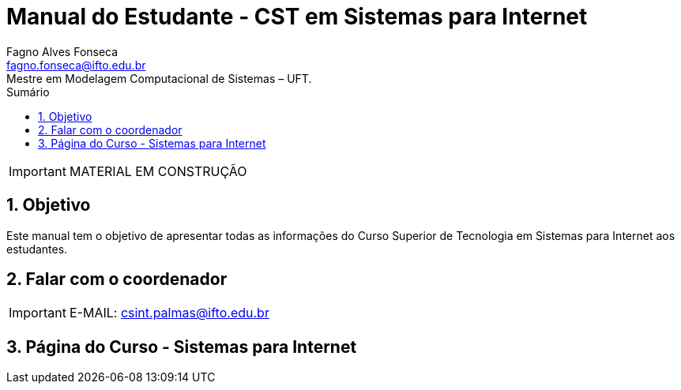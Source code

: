 //caminho padrão para imagens
:imagesdir: images
:figure-caption: Figura
:doctype: book

//gera apresentacao
//pode se baixar os arquivos e add no diretório
:revealjsdir: https://cdnjs.cloudflare.com/ajax/libs/reveal.js/3.8.0

//GERAR ARQUIVOS
//make slides
//make ebook

//Estilo do Sumário
:toc2: 
//após os : insere o texto que deseja ser visível
:toc-title: Sumário
:figure-caption: Figura
//numerar titulos
:numbered:
:source-highlighter: highlightjs
:icons: font
:chapter-label:
:doctype: book
:lang: pt-BR
//3+| mesclar linha tabela

= Manual do Estudante - CST em Sistemas para Internet
Fagno Alves Fonseca <fagno.fonseca@ifto.edu.br>
Mestre em Modelagem Computacional de Sistemas – UFT.

IMPORTANT: MATERIAL EM CONSTRUÇÃO

== Objetivo

Este manual tem o objetivo de apresentar todas as informações do Curso Superior de Tecnologia em Sistemas para Internet aos estudantes.

== Falar com o coordenador

IMPORTANT: E-MAIL: csint.palmas@ifto.edu.br

== Página do Curso - Sistemas para Internet




